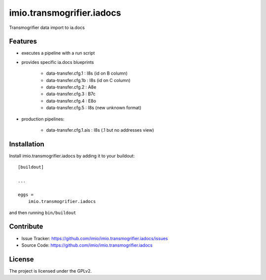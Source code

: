 .. This README is meant for consumption by humans and pypi. Pypi can render rst files so please do not use Sphinx features.
   If you want to learn more about writing documentation, please check out: http://docs.plone.org/about/documentation_styleguide.html
   This text does not appear on pypi or github. It is a comment.

==========================
imio.transmogrifier.iadocs
==========================

Transmogrifier data import to ia.docs

Features
========

- executes a pipeline with a run script
- provides specific ia.docs blueprints

    - data-transfer.cfg.1 : I8s (id on B column)
    - data-transfer.cfg.1b : I8s (id on C column)
    - data-transfer.cfg.2 : A8e
    - data-transfer.cfg.3 : B7c
    - data-transfer.cfg.4 : E8o
    - data-transfer.cfg.5 : I8s (new unknown format)

- production pipelines:

    - data-transfer.cfg.1.ais : I8s (.1 but no addresses view)

Installation
============

Install imio.transmogrifier.iadocs by adding it to your buildout::

    [buildout]

    ...

    eggs =
        imio.transmogrifier.iadocs


and then running ``bin/buildout``

Contribute
==========

- Issue Tracker: https://github.com/imio/imio.transmogrifier.iadocs/issues
- Source Code: https://github.com/imio/imio.transmogrifier.iadocs

License
=======

The project is licensed under the GPLv2.

